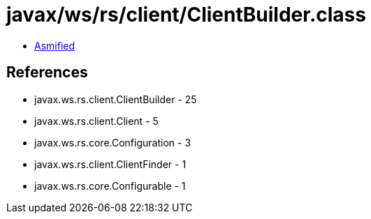= javax/ws/rs/client/ClientBuilder.class

 - link:ClientBuilder-asmified.java[Asmified]

== References

 - javax.ws.rs.client.ClientBuilder - 25
 - javax.ws.rs.client.Client - 5
 - javax.ws.rs.core.Configuration - 3
 - javax.ws.rs.client.ClientFinder - 1
 - javax.ws.rs.core.Configurable - 1
